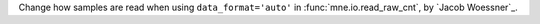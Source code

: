 Change how samples are read when using ``data_format='auto'`` in :func:`mne.io.read_raw_cnt`, by `Jacob Woessner`_.